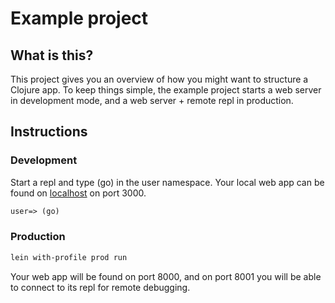 * Example project

** What is this?
This project gives you an overview of how you might want to structure a Clojure app.
To keep things simple, the example project starts a web server in development mode, and a web server + remote repl in production. 
** Instructions
*** Development
Start a repl and type (go) in the user namespace. 
Your local web app can be found on [[http://localhost:300][localhost]] on port 3000.
#+BEGIN_SRC clojure 
user=> (go)
#+END_SRC
*** Production
#+BEGIN_SRC sh
lein with-profile prod run
#+END_SRC
Your web app will be found on port 8000, and on port 8001 you will be able to connect to its repl for remote debugging.

